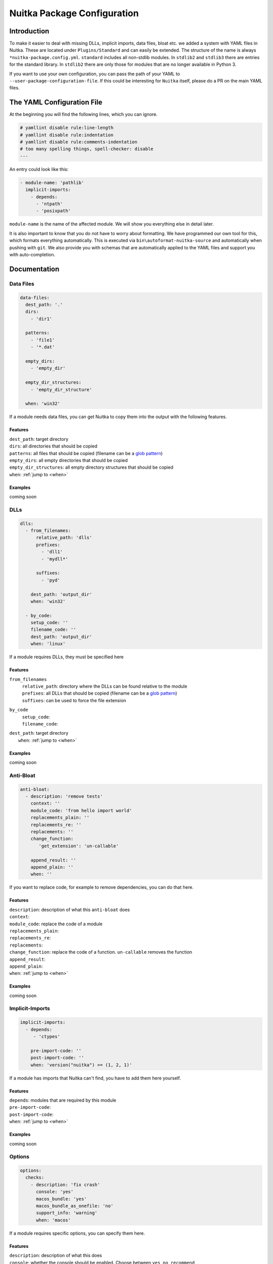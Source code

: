##############################
 Nuitka Package Configuration
##############################

**************
 Introduction
**************

To make it easier to deal with missing DLLs, implicit imports, data
files, bloat etc. we added a system with YAML files in Nuitka. These are
located under ``Plugins/Standard`` and can easily be extended. The
structure of the name is always ``*nuitka-package.config.yml``.
``standard`` includes all non-stdlib modules. In ``stdlib2`` and
``stdlib3`` there are entries for the standard library. In ``stdlib2``
there are only those for modules that are no longer available in Python
3.

If you want to use your own configuration, you can pass the path of your
YAML to ``--user-package-configuration-file``. If this could be
interesting for ``Nuitka`` itself, please do a PR on the main YAML
files.

*****************************
 The YAML Configuration File
*****************************

At the beginning you will find the following lines, which you can
ignore.

.. code:: yaml

   # yamllint disable rule:line-length
   # yamllint disable rule:indentation
   # yamllint disable rule:comments-indentation
   # too many spelling things, spell-checker: disable
   ---

An entry could look like this:

.. code:: yaml

   - module-name: 'pathlib'
     implicit-imports:
       - depends:
         - 'ntpath'
         - 'posixpath'

``module-name`` is the name of the affected module. We will show you
everything else in detail later.

It is also important to know that you do not have to worry about
formatting. We have programmed our own tool for this, which formats
everything automatically. This is executed via
``bin\autoformat-nuitka-source`` and automatically when pushing with
``git``. We also provide you with schemas that are automatically applied
to the YAML files and support you with auto-completion.

***************
 Documentation
***************

Data Files
==========

.. code:: yaml

   data-files:
     dest_path: '.'
     dirs:
       - 'dir1'

     patterns:
       - 'file1'
       - '*.dat'

     empty_dirs:
       - 'empty_dir'

     empty_dir_structures:
       - 'empty_dir_structure'

     when: 'win32'

If a module needs data files, you can get Nuitka to copy them into the
output with the following features.

Features
--------

|  ``dest_path``: target directory
|  ``dirs``: all directories that should be copied
|  ``patterns``: all files that should be copied (filename can be a
   `glob pattern
   <https://docs.python.org/3/library/glob.html#glob.glob>`_)
|  ``empty_dirs``: all empty directories that should be copied
|  ``empty_dir_structures``: all empty directory structures that should
   be copied
|  ``when``: :ref:`jump to <when>`

Examples
--------

coming soon

.. _when:

DLLs
====

.. code:: yaml

   dlls:
     - from_filenames:
         relative_path: 'dlls'
         prefixes:
           - 'dll1'
           - 'mydll*'

         suffixes:
           - 'pyd'

       dest_path: 'output_dir'
       when: 'win32'

     - by_code:
       setup_code: ''
       filename_code: ''
       dest_path: 'output_dir'
       when: 'linux'

If a module requires DLLs, they must be specified here

Features
--------

``from_filenames``
   |  ``relative_path``: directory where the DLLs can be found relative
      to the module
   |  ``prefixes``: all DLLs that should be copied (filename can be a
      `glob pattern
      <https://docs.python.org/3/library/glob.html#glob.glob>`_)
   |  ``suffixes``: can be used to force the file extension

``by_code``
   |  ``setup_code``:
   |  ``filename_code``:

|  ``dest_path``: target directory
|     ``when``: :ref:`jump to <when>`

Examples
--------

coming soon

Anti-Bloat
==========

.. code:: yaml

   anti-bloat:
     - description: 'remove tests'
       context: ''
       module_code: 'from hello import world'
       replacements_plain: ''
       replacements_re: ''
       replacements: ''
       change_function:
          'get_extension': 'un-callable'

       append_result: ''
       append_plain: ''
       when: ''

If you want to replace code, for example to remove dependencies, you can
do that here.

Features
--------

|  ``description``: description of what this ``anti-bloat`` does
|  ``context``:
|  ``module_code``: replace the code of a module
|  ``replacements_plain``:
|  ``replacements_re``:
|  ``replacements``:
|  ``change_function``: replace the code of a function. ``un-callable``
   removes the function
|  ``append_result``:
|  ``append_plain``:
|  ``when``: :ref:`jump to <when>`

Examples
--------

coming soon

Implicit-Imports
================

.. code:: yaml

   implicit-imports:
     - depends:
        - 'ctypes'

       pre-import-code: ''
       post-import-code: ''
       when: 'version("nuitka") >= (1, 2, 1)'

If a module has imports that Nuitka can't find, you have to add them
here yourself.

Features
--------

|  ``depends``: modules that are required by this module
|  ``pre-import-code``:
|  ``post-import-code``:
|  ``when``: :ref:`jump to <when>`

Examples
--------

coming soon

Options
=======

.. code:: yaml

   options:
     checks:
       - description: 'fix crash'
         console: 'yes'
         macos_bundle: 'yes'
         macos_bundle_as_onefile: 'no'
         support_info: 'warning'
         when: 'macos'

If a module requires specific options, you can specify them here.

Features
--------

|  ``description``: description of what this does
|  ``console``: whether the console should be enabled. Choose between
   ``yes``, ``no``, ``recommend``
|  ``macos_bundle``: Choose between ``yes``, ``no``, ``recommend``
|  ``macos_bundle_as_onefile``: Choose between ``yes``, ``no``
|  ``support_info``: Choose between ``info``, ``warning``, ``error``
|  ``when``: :ref:`jump to <when>`

Examples
--------

coming soon

Import-Hacks
============

.. code:: yaml

   import-hacks:
     - package-paths:
        - 'vtkmodules'

       package-dirs:
         - 'win32comext'

       find-dlls-near-module:
         - 'shiboken2'

       when: "True"

Features
--------

|  ``package-paths``:
|  ``package-dirs``:
|  ``find-dlls-near-module``:

Examples
--------

coming soon

when
====

If this expression matches, the entry is executed, otherwise not. This
expression is a normal string evaluated by Python's eval function.
Nuitka provides variables for this.

Example of an expression:

.. code:: python

   if macos and python3_or_higher

These variables are currently available:

|  ``macos``: ``True`` if OS is MacOS
|  ``win32``: ``True`` if OS is Windows
|  ``linux``: ``True`` if OS is Linux
|  ``anaconda``: ``True`` if Anaconda Python used
|  ``debian_python``: ``True`` if Debian Python used
|  ``standalone``: ``True`` if standalone mode is activated
|  ``module_mode``: ``True`` if module mode is activated
|  ``before_python3``: ``True`` if Python 2 used
|  ``python3_or_higher``: ``True`` if Python 3 used

There are also generated ones. For each Python version supported by
Nuitka there are the following:

|  ``python[big][major]_or_higher``: e.g. ``python39_or_higher``
|  ``before_python[big][major]``: e.g. ``before_python39``

The Anti-Bloat plugin provides you with additional variables. These are
only available in anti-bloat.

|  ``use_setuptools``: ``True`` if ``--noinclude-setuptools-mode`` not
   set to ``allow``
|  ``use_pytest``: ``True`` if ``--noinclude-pytest-mode`` not set to
   ``allow``
|  ``use_unittest``: ``True`` if ``--noinclude-unittest-mode`` not set
   to ``allow``
|  ``use_ipython``: ``True`` if ``--noinclude-IPython-mode`` not set to
   ``allow``
|  ``use_dask``: ``True`` if ``--noinclude-dask-mode`` not set to
   ``allow``

All these are bools.

To check the version of a package there is the ``version`` function,
which you simply pass the name to and you then get the version as a
tuple. An example:

.. code:: python

   version('shapely') < (1, 8, 1)

